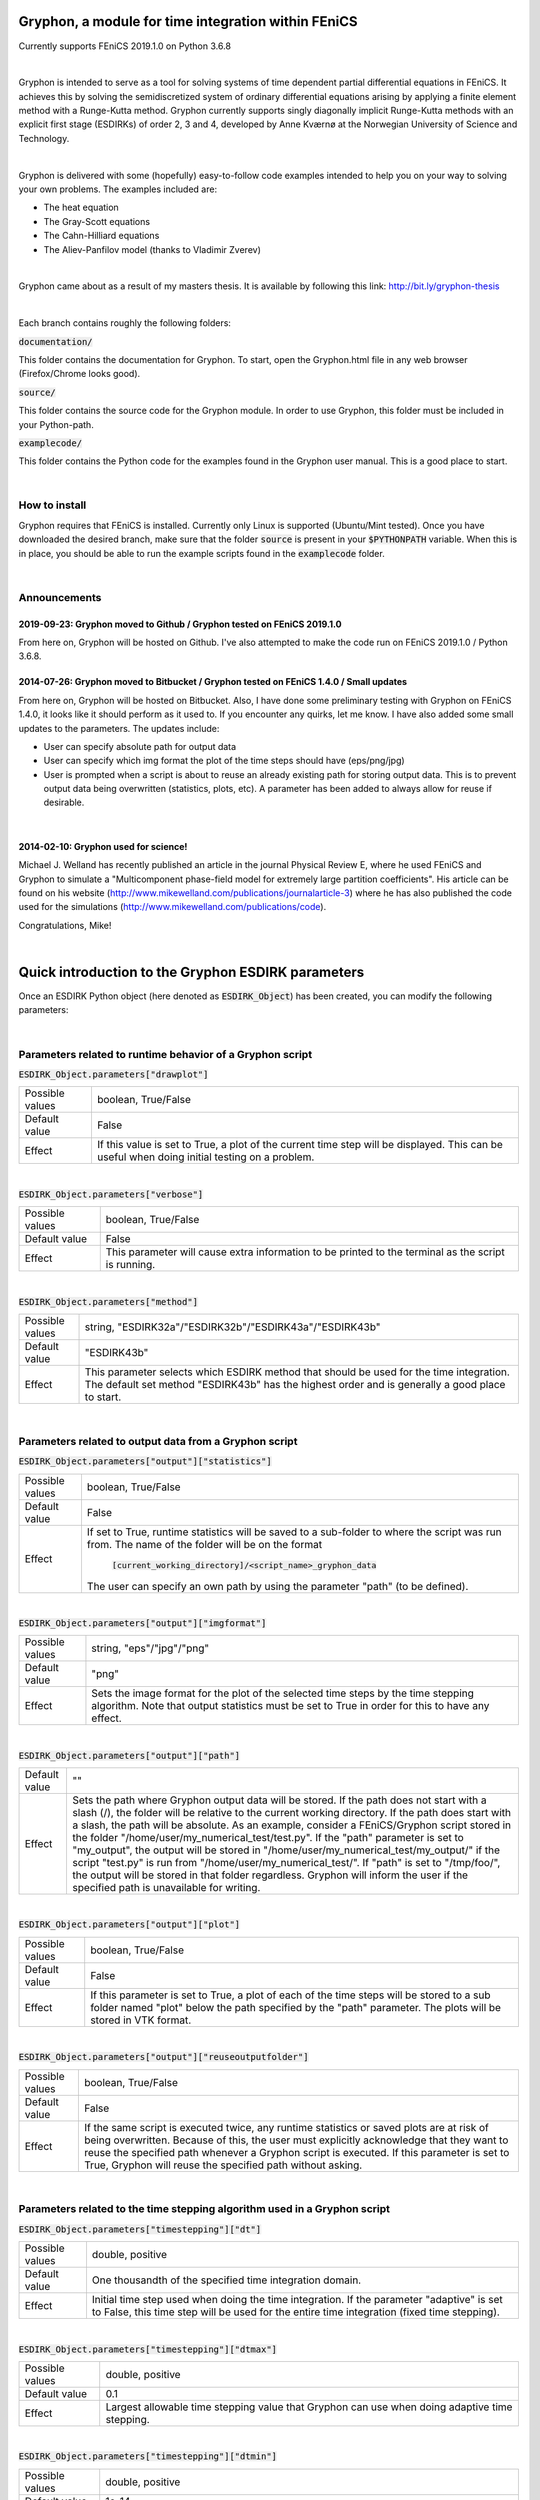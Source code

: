 ====================================================
Gryphon, a module for time integration within FEniCS
====================================================
Currently supports FEniCS 2019.1.0 on Python 3.6.8

|
Gryphon is intended to serve as a tool for solving systems of time dependent partial differential equations in FEniCS.
It achieves this by solving the semidiscretized system of ordinary differential equations arising by applying a finite
element method with a Runge-Kutta method. Gryphon currently supports singly diagonally implicit Runge-Kutta methods with
an explicit first stage (ESDIRKs) of order 2, 3 and 4, developed by Anne Kværnø at the Norwegian University of Science
and Technology.

|
Gryphon is delivered with some (hopefully) easy-to-follow code examples intended to help you on your way to solving your
own problems. The examples included are:

- The heat equation
- The Gray-Scott equations
- The Cahn-Hilliard equations
- The Aliev-Panfilov model (thanks to Vladimir Zverev)

|
Gryphon came about as a result of my masters thesis. It is available by following this link: http://bit.ly/gryphon-thesis

|
Each branch contains roughly the following folders:

:code:`documentation/`

This folder contains the documentation for Gryphon. To start, open the Gryphon.html file in any web browser (Firefox/Chrome looks good).

:code:`source/`

This folder contains the source code for the Gryphon module. In order to use Gryphon, this folder must be included in your Python-path.

:code:`examplecode/`

This folder contains the Python code for the examples found in the Gryphon user manual. This is a good place to start.

|

How to install
==============
Gryphon requires that FEniCS is installed. Currently only Linux is supported (Ubuntu/Mint tested). Once you have downloaded the desired branch, make sure that the folder :code:`source` is present in your :code:`$PYTHONPATH` variable. When this is in place, you should be able to run the example scripts found in the :code:`examplecode` folder.


|

Announcements
=============

2019-09-23: Gryphon moved to Github / Gryphon tested on FEniCS 2019.1.0
~~~~~~~~~~~~~~~~~~~~~~~~~~~~~~~~~~~~~~~~~~~~~~~~~~~~~~~~~~~~~~~~~~~~~~~~~~~~~~~~~~~~~~~
From here on, Gryphon will be hosted on Github. I've also attempted to make the code run on FEniCS 2019.1.0 / Python 3.6.8.

2014-07-26: Gryphon moved to Bitbucket / Gryphon tested on FEniCS 1.4.0 / Small updates
~~~~~~~~~~~~~~~~~~~~~~~~~~~~~~~~~~~~~~~~~~~~~~~~~~~~~~~~~~~~~~~~~~~~~~~~~~~~~~~~~~~~~~~
From here on, Gryphon will be hosted on Bitbucket. Also, I have done some preliminary testing with Gryphon on FEniCS 1.4.0, it looks like it should perform as it used to. If you encounter any quirks, let me know. I have also added some small updates to the parameters. The updates include:

- User can specify absolute path for output data
- User can specify which img format the plot of the time steps should have (eps/png/jpg)
- User is prompted when a script is about to reuse an already existing path for storing output data. This is to prevent output data being overwritten (statistics, plots, etc). A parameter has been added to always allow for reuse if desirable.

|
2014-02-10: Gryphon used for science!
~~~~~~~~~~~~~~~~~~~~~~~~~~~~~~~~~~~~~~

Michael J. Welland has recently published an article in the journal Physical Review E, where he used FEniCS and Gryphon to simulate a "Multicomponent phase-field model for extremely large partition coefficients". His article can be found on his website (http://www.mikewelland.com/publications/journalarticle-3) where he has also published the code used for the simulations (http://www.mikewelland.com/publications/code).

Congratulations, Mike!


|
====================================================
Quick introduction to the Gryphon ESDIRK parameters
====================================================

Once an ESDIRK Python object (here denoted as :code:`ESDIRK_Object`) has been created, you can modify the following parameters:

|

Parameters related to runtime behavior of a Gryphon script
==========================================================

:code:`ESDIRK_Object.parameters["drawplot"]`

===============   ==================================================================================================
Possible values	  boolean, True/False
Default value	  False
Effect		  If this value is set to True, a plot of the current time step will be displayed.
		  This can be useful when doing initial testing on a problem.
===============   ==================================================================================================

|
:code:`ESDIRK_Object.parameters["verbose"]`

===============   ==================================================================================================
Possible values	  boolean, True/False
Default value	  False
Effect		  This parameter will cause extra information to be printed to the terminal as the script
		  is running.
===============   ==================================================================================================

|
:code:`ESDIRK_Object.parameters["method"]`

===============   ==================================================================================================
Possible values	  string, "ESDIRK32a"/"ESDIRK32b"/"ESDIRK43a"/"ESDIRK43b"
Default value	  "ESDIRK43b"
Effect		  This parameter selects which ESDIRK method that should be used for the time integration.
		  The default set method "ESDIRK43b" has the highest order and is generally a good place
		  to start.
===============   ==================================================================================================

|
Parameters related to output data from a Gryphon script
=======================================================

:code:`ESDIRK_Object.parameters["output"]["statistics"]`

===============   ==================================================================================================
Possible values	  boolean, True/False
Default value	  False
Effect            If set to True, runtime statistics will be saved to a sub-folder to where the script
                  was run from. The name of the folder will be on the format
		    :code:`[current_working_directory]/<script_name>_gryphon_data`
		  The user can specify an own path by using the parameter "path" (to be defined).
===============   ==================================================================================================

|
:code:`ESDIRK_Object.parameters["output"]["imgformat"]`

===============   ==================================================================================================
Possible values	  string, "eps"/"jpg"/"png"
Default value	  "png"
Effect		  Sets the image format for the plot of the selected time steps by the time stepping
		  algorithm. Note that output statistics must be set to True in order for this to have
		  any effect.
===============   ==================================================================================================

|
:code:`ESDIRK_Object.parameters["output"]["path"]`

===============   =====================================================================================================
Default value	  ""
Effect		  Sets the path where Gryphon output data will be stored. If the path does not start with
		  a slash (/), the folder will be relative to the current working directory. If the path
		  does start with a slash, the path will be absolute. As an example, consider a FEniCS/Gryphon
		  script stored in the folder "/home/user/my_numerical_test/test.py". If the "path" parameter is
		  set to "my_output", the output will be stored in "/home/user/my_numerical_test/my_output/" if the
		  script "test.py" is run from "/home/user/my_numerical_test/". If "path" is set to "/tmp/foo/", the
		  output will be stored in that folder regardless. Gryphon will inform the user if the specified path
		  is unavailable for writing.
===============   =====================================================================================================

|
:code:`ESDIRK_Object.parameters["output"]["plot"]`

===============   ==================================================================================================
Possible values	  boolean, True/False
Default value	  False
Effect		  If this parameter is set to True, a plot of each of the time steps will be stored to a sub folder
		  named "plot" below the path specified by the "path" parameter. The plots will be stored in VTK
                  format.
===============   ==================================================================================================

|
:code:`ESDIRK_Object.parameters["output"]["reuseoutputfolder"]`

===============   ==================================================================================================
Possible values	  boolean, True/False
Default value	  False
Effect		  If the same script is executed twice, any runtime statistics or saved plots are at risk of being
		  overwritten. Because of this, the user must explicitly acknowledge that they want to reuse the
		  specified path whenever a Gryphon script is executed. If this parameter is set to True, Gryphon
		  will reuse the specified path without asking.
===============   ==================================================================================================

|
Parameters related to the time stepping algorithm used in a Gryphon script
==========================================================================

:code:`ESDIRK_Object.parameters["timestepping"]["dt"]`

===============   ========================================================================
Possible values	  double, positive
Default value	  One thousandth of the specified time integration domain.
Effect		  Initial time step used when doing the time integration. If the parameter
                  "adaptive" is set to False, this time step will be used for the entire
                  time integration (fixed time stepping).
===============   ========================================================================

|
:code:`ESDIRK_Object.parameters["timestepping"]["dtmax"]`

===============   ========================================================================
Possible values	  double, positive
Default value	  0.1
Effect		  Largest allowable time stepping value that Gryphon can use when doing
                  adaptive time stepping.
===============   ========================================================================

|
:code:`ESDIRK_Object.parameters["timestepping"]["dtmin"]`

===============   ========================================================================
Possible values	  double, positive
Default value	  1e-14
Effect		  Smallest allowable time stepping value that Gryphon can use when doing
                  adaptive time stepping.
===============   ========================================================================

|
:code:`ESDIRK_Object.parameters["timestepping"]["adaptive"]`

===============   ========================================================================
Possible values	  boolean, True/False
Default value	  True
Effect		  Turn on/off adaptive time stepping. Setting this to False implies fixed
                  time stepping.
===============   ========================================================================

|
:code:`ESDIRK_Object.parameters["timestepping"]["convergence_criterion"]`

===============   ========================================================================
Possible values   string, "absolute"/"relative"
Default value	  "absolute"
Effect		  Set absolute or relative as convergence criterion when doing adaptive time
                  integration.
===============   ========================================================================

|
:code:`ESDIRK_Object.parameters["timestepping"]["absolute_tolerance"]`

===============   ========================================================================
Possible values	  double, positive
Default value	  1e-07
Effect		  Set the magnitude of the absolute convergence criterion.
===============   ========================================================================

|
:code:`ESDIRK_Object.parameters["timestepping"]["relative_tolerance"]`

===============   ========================================================================
Possible values   double, positive
Default value	  1e-06
Effect		  Set the magnitude of the relative convergence criterion.
===============   ========================================================================

|
:code:`ESDIRK_Object.parameters["timestepping"]["inconsistent_initialdata"]`

===============   ========================================================================
Possible values   boolean, True/False
Default value     False
Effect            If you are using Gryphon to solve an index 1 DAE problem and
		  the initial data is inconsistent, setting this parameter to True
		  will cause Gryphon to take a very small first time step in order to
		  arrive at a better set of initial data before starting the time
		  integration. Note that this might not work if the initial
		  data is too far off.
===============   ========================================================================

|
:code:`ESDIRK_Object.parameters["timestepping"]["stepsizeselector"]`

===============   ========================================================================
Possible values   String, "gustafsson"/"standard"
Default value     "standard"
Effect            Select algorithm for calculating the adaptive step sizes. The standard
		  algorithm only use the previous time step to calculate the next while
		  the Gustafsson algorithm uses the two previous time steps.
===============   ========================================================================

|
:code:`ESDIRK_Object.parameters["timestepping"]["pessimistic_factor"]`

===============   ===============================================
Possible values	  double, [0,1]
Default value	  0.8
Effect		  The pessimistic factor determines how confident
                  Gryphon is in the derived estimate for the next
                  time step. A value of 1.0 is perfect confidence
                  while 0.0 is no confidence (meaningless as the
                  time stepping process will not proceed). This
                  can be tweaked if you are having trouble with
                  too many time steps being rejected.
===============   ===============================================